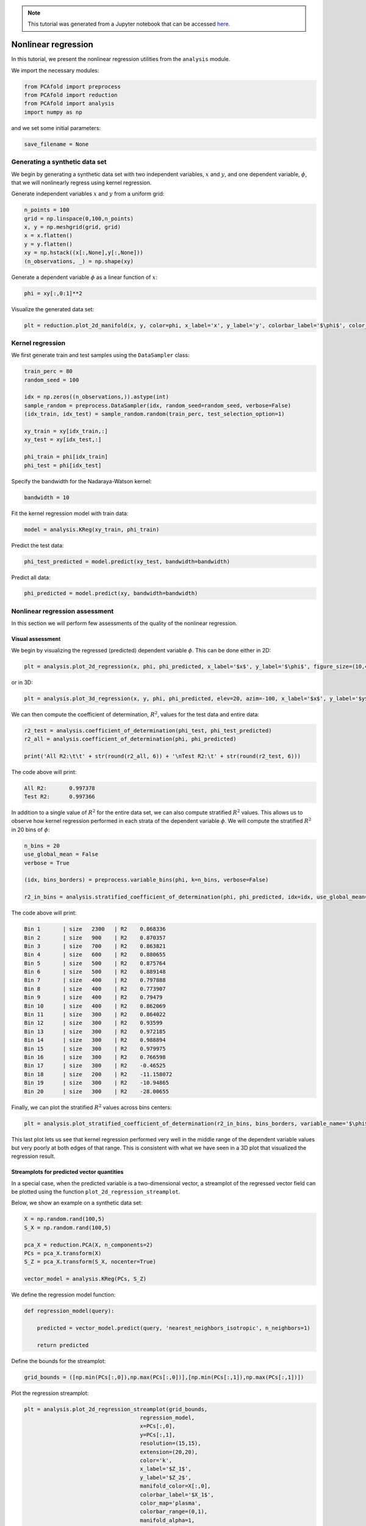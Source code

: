 .. note:: This tutorial was generated from a Jupyter notebook that can be
          accessed `here <https://mybinder.org/v2/git/https%3A%2F%2Fgitlab.multiscale.utah.edu%2Fcommon%2FPCAfold/master?filepath=docs%2Ftutorials%2Fdemo-regression.ipynb>`_.

########################################
Nonlinear regression
########################################

In this tutorial, we present the nonlinear regression utilities from the ``analysis`` module.

We import the necessary modules:

.. code:: python

  from PCAfold import preprocess
  from PCAfold import reduction
  from PCAfold import analysis
  import numpy as np

and we set some initial parameters:

.. code:: python

    save_filename = None

************************************
Generating a synthetic data set
************************************

We begin by generating a synthetic data set with two independent variables,
:math:`x` and :math:`y`, and one dependent variable, :math:`\phi`, that we will
nonlinearly regress using kernel regression.

Generate independent variables :math:`x` and :math:`y` from a uniform grid:

.. code:: python

    n_points = 100
    grid = np.linspace(0,100,n_points)
    x, y = np.meshgrid(grid, grid)
    x = x.flatten()
    y = y.flatten()
    xy = np.hstack((x[:,None],y[:,None]))
    (n_observations, _) = np.shape(xy)

Generate a dependent variable :math:`\phi` as a linear function of :math:`x`:

.. code:: python

    phi = xy[:,0:1]**2

Visualize the generated data set:

.. code:: python

  plt = reduction.plot_2d_manifold(x, y, color=phi, x_label='x', y_label='y', colorbar_label='$\phi$', color_map='inferno', figure_size=(8,4), save_filename=None)

.. image:: ../images/tutorial-regression-data-set.svg
    :width: 500
    :align: center

************************************
Kernel regression
************************************

We first generate train and test samples using the ``DataSampler`` class:

.. code::

  train_perc = 80
  random_seed = 100

  idx = np.zeros((n_observations,)).astype(int)
  sample_random = preprocess.DataSampler(idx, random_seed=random_seed, verbose=False)
  (idx_train, idx_test) = sample_random.random(train_perc, test_selection_option=1)

  xy_train = xy[idx_train,:]
  xy_test = xy[idx_test,:]

  phi_train = phi[idx_train]
  phi_test = phi[idx_test]

Specify the bandwidth for the Nadaraya-Watson kernel:

.. code::

  bandwidth = 10

Fit the kernel regression model with train data:

.. code::

  model = analysis.KReg(xy_train, phi_train)

Predict the test data:

.. code::

  phi_test_predicted = model.predict(xy_test, bandwidth=bandwidth)

Predict all data:

.. code::

  phi_predicted = model.predict(xy, bandwidth=bandwidth)

************************************
Nonlinear regression assessment
************************************

In this section we will perform few assessments of the quality of the nonlinear regression.

Visual assessment
=================

We begin by visualizing the regressed (predicted) dependent variable :math:`\phi`. This can be done either in 2D:

.. code:: 

    plt = analysis.plot_2d_regression(x, phi, phi_predicted, x_label='$x$', y_label='$\phi$', figure_size=(10,4), save_filename=save_filename)

.. image:: ../images/tutorial-regression-result-2d.svg
    :width: 500
    :align: center

or in 3D:
    
.. code::

  plt = analysis.plot_3d_regression(x, y, phi, phi_predicted, elev=20, azim=-100, x_label='$x$', y_label='$y$', z_label='$\phi$', figure_size=(10,7), save_filename=None)

.. image:: ../images/tutorial-regression-result.svg
    :width: 500
    :align: center

We can then compute the coefficient of determination, :math:`R^2`, values for the test data and entire data:

.. code::

  r2_test = analysis.coefficient_of_determination(phi_test, phi_test_predicted)
  r2_all = analysis.coefficient_of_determination(phi, phi_predicted)

  print('All R2:\t\t' + str(round(r2_all, 6)) + '\nTest R2:\t' + str(round(r2_test, 6)))

The code above will print:

.. code-block:: text

  All R2:	0.997378
  Test R2:	0.997366

In addition to a single value of :math:`R^2` for the entire data set, we can also
compute stratified :math:`R^2` values. This allows us to observe how kernel
regression performed in each strata of the dependent variable :math:`\phi`.
We will compute the stratified :math:`R^2` in 20 bins of :math:`\phi`:

.. code:: python

    n_bins = 20
    use_global_mean = False
    verbose = True

    (idx, bins_borders) = preprocess.variable_bins(phi, k=n_bins, verbose=False)

    r2_in_bins = analysis.stratified_coefficient_of_determination(phi, phi_predicted, idx=idx, use_global_mean=use_global_mean, verbose=verbose)

The code above will print:

.. code-block:: text

    Bin	1	| size	 2300	| R2	0.868336
    Bin	2	| size	 900	| R2	0.870357
    Bin	3	| size	 700	| R2	0.863821
    Bin	4	| size	 600	| R2	0.880655
    Bin	5	| size	 500	| R2	0.875764
    Bin	6	| size	 500	| R2	0.889148
    Bin	7	| size	 400	| R2	0.797888
    Bin	8	| size	 400	| R2	0.773907
    Bin	9	| size	 400	| R2	0.79479
    Bin	10	| size	 400	| R2	0.862069
    Bin	11	| size	 300	| R2	0.864022
    Bin	12	| size	 300	| R2	0.93599
    Bin	13	| size	 300	| R2	0.972185
    Bin	14	| size	 300	| R2	0.988894
    Bin	15	| size	 300	| R2	0.979975
    Bin	16	| size	 300	| R2	0.766598
    Bin	17	| size	 300	| R2	-0.46525
    Bin	18	| size	 200	| R2	-11.158072
    Bin	19	| size	 300	| R2	-10.94865
    Bin	20	| size	 300	| R2	-28.00655

Finally, we can plot the stratified :math:`R^2` values across bins centers:

.. code:: python

  plt = analysis.plot_stratified_coefficient_of_determination(r2_in_bins, bins_borders, variable_name='$\phi$', figure_size=(10,2), save_filename=None)

.. image:: ../images/tutorial-regression-stratified-r2.svg
    :width: 500
    :align: center

This last plot lets us see that kernel regression performed very well in the
middle range of the dependent variable values but very poorly at both edges of that range.
This is consistent with what we have seen in a 3D plot
that visualized the regression result.

Streamplots for predicted vector quantities
===========================================

In a special case, when the predicted variable is a two-dimensional vector, a streamplot of the regressed vector field can be plotted using the function ``plot_2d_regression_streamplot``.

Below, we show an example on a synthetic data set:

.. code:: python

    X = np.random.rand(100,5)
    S_X = np.random.rand(100,5)

    pca_X = reduction.PCA(X, n_components=2)
    PCs = pca_X.transform(X)
    S_Z = pca_X.transform(S_X, nocenter=True)

    vector_model = analysis.KReg(PCs, S_Z)
    
We define the regression model function:

.. code:: python

    def regression_model(query):

        predicted = vector_model.predict(query, 'nearest_neighbors_isotropic', n_neighbors=1)

        return predicted

Define the bounds for the streamplot:

.. code:: python

    grid_bounds = ([np.min(PCs[:,0]),np.max(PCs[:,0])],[np.min(PCs[:,1]),np.max(PCs[:,1])])

Plot the regression streamplot:

.. code:: python

    plt = analysis.plot_2d_regression_streamplot(grid_bounds,
                                        regression_model,
                                        x=PCs[:,0],
                                        y=PCs[:,1],
                                        resolution=(15,15),
                                        extension=(20,20),
                                        color='k',
                                        x_label='$Z_1$',
                                        y_label='$Z_2$',
                                        manifold_color=X[:,0],
                                        colorbar_label='$X_1$',
                                        color_map='plasma',
                                        colorbar_range=(0,1),
                                        manifold_alpha=1,
                                        grid_on=False,
                                        figure_size=(10,6),
                                        title='Streamplot',
                                        save_filename=None)
    
.. image:: ../images/tutorial-regression-streamplot.svg
    :width: 600
    :align: center

Error metrics
=============

Finally, several error metrics are available that will measure how well the dependent variable(s) were predicted. Metrics can be accessed individually, those include:

- Mean absolute error
- Mean squared error
- Root mean squared error
- Normalized root mean squared error
- Turning points
- Good estimate
- Good direction estimate

An example of computing mean absolute error is shown below:

.. code:: python

    MAE = analysis.mean_absolute_error(phi, phi_predicted)

By instantiating an object of the ``RegressionAssessment`` class, one can compute all available metrics at once:

.. code:: python

    regression_metrics = analysis.RegressionAssessment(phi, phi_predicted, variable_names=['$\phi$'], norm='std')
    
As an example, mean absolute error can be accessed by:
    
.. code:: python
    
    regression_metrics.mean_absolute_error
    
All computed metrics can be printed with the use of the ``RegressionAssessment.print_metrics`` function. Few output formats are available.

Raw text format:
    
.. code:: python

    regression_metrics.print_metrics(table_format=['raw'], float_format='.4f')
    
The code above will print:

.. code-block:: text
    
    --------------------
    $\phi$
    R2:	0.9958
    MAE:	98.4007
    MSE:	37762.8664
    RMSE:	194.3267
    NRMSE:	0.0645
    GDE:	nan

``tex`` format:
    
.. code:: python
    
    regression_metrics.print_metrics(table_format=['tex'], float_format='.4f')
    
The code above will print:

.. code-block:: text
    
    \begin{table}[h!]
    \begin{center}
    \begin{tabular}{ll} \toprule
     & \textit{$\phi$} \\ \midrule
    $R^2$ & 0.9958 \\
    MAE & 98.4007 \\
    MSE & 37762.8664 \\
    RMSE & 194.3267 \\
    NRMSE & 0.0645 \\
    GDE & nan \\
    \end{tabular}
    \caption{}\label{}
    \end{center}
    \end{table}
    
``pandas.DataFrame`` format (most recommended for Jupyter notebooks):

.. code:: python

    regression_metrics.print_metrics(table_format=['pandas'], float_format='.4f')
    
.. image:: ../images/tutorial-regression-metrics-4f.png
    :width: 400
    :align: center
    
Note that with the ``float_format`` parameter you can change the number of digits displayed:
    
.. code:: python
    
    regression_metrics.print_metrics(table_format=['pandas'], float_format='.2f')
    
.. image:: ../images/tutorial-regression-metrics-2f.png
    :width: 400
    :align: center